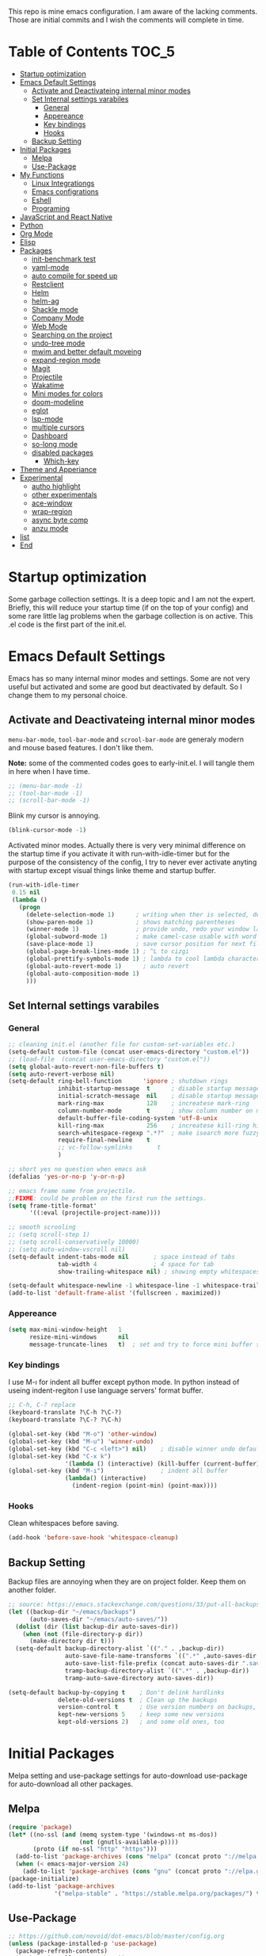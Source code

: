 This repo is mine emacs configuration. I am aware of the lacking
comments. Those are initial commits and I wish the comments will
complete in time.

* Table of Contents                                                     :TOC_5:
- [[#startup-optimization][Startup optimization]]
- [[#emacs-default-settings][Emacs Default Settings]]
  - [[#activate-and-deactivateing-internal-minor-modes][Activate and Deactivateing internal minor modes]]
  - [[#set-internal-settings-varabiles][Set Internal settings varabiles]]
    - [[#general][General]]
    - [[#appereance][Appereance]]
    - [[#key-bindings][Key bindings]]
    - [[#hooks][Hooks]]
  - [[#backup-setting][Backup Setting]]
- [[#initial-packages][Initial Packages]]
  - [[#melpa][Melpa]]
  - [[#use-package][Use-Package]]
- [[#my-functions][My Functions]]
  - [[#linux-integrationgs][Linux Integrationgs]]
  - [[#emacs-configrations][Emacs configrations]]
  - [[#eshell][Eshell]]
  - [[#programing][Programing]]
- [[#javascript-and-react-native][JavaScript and React Native]]
- [[#python][Python]]
- [[#org-mode][Org Mode]]
- [[#elisp][Elisp]]
- [[#packages][Packages]]
  - [[#init-benchmark-test][init-benchmark test]]
  - [[#yaml-mode][yaml-mode]]
  - [[#auto-compile-for-speed-up][auto compile for speed up]]
  - [[#restclient][Restclient]]
  - [[#helm][Helm]]
  - [[#helm-ag][helm-ag]]
  - [[#shackle-mode][Shackle mode]]
  - [[#company-mode][Company Mode]]
  - [[#web-mode][Web Mode]]
  - [[#searching-on-the-project][Searching on the project]]
  - [[#undo-tree-mode][undo-tree mode]]
  - [[#mwim-and-better-default-moveing][mwim and better default moveing]]
  - [[#expand-region-mode][expand-region mode]]
  - [[#magit][Magit]]
  - [[#projectile][Projectile]]
  - [[#wakatime][Wakatime]]
  - [[#mini-modes-for-colors][Mini modes for colors]]
  - [[#doom-modeline][doom-modeline]]
  - [[#eglot][eglot]]
  - [[#lsp-mode][lsp-mode]]
  - [[#multiple-cursors][multiple cursors]]
  - [[#dashboard][Dashboard]]
  - [[#so-long-mode][so-long mode]]
  - [[#disabled-packages][disabled packages]]
    - [[#which-key][Which-key]]
- [[#theme-and-apperiance][Theme and Apperiance]]
- [[#experimental][Experimental]]
  - [[#autho-highlight][autho highlight]]
  - [[#other-experimentals][other experimentals]]
  - [[#ace-window][ace-window]]
  - [[#wrap-region][wrap-region]]
  - [[#async-byte-comp][async byte comp]]
  - [[#anzu-mode][anzu mode]]
- [[#list][list]]
- [[#end][End]]

* Startup optimization
  Some garbage collection settings. It is a deep topic and I am not
  the expert. Briefly, this will reduce your startup time (if on the
  top of your config) and some rare little lag problems when the
  garbage collection is on active. This .el code is the first part of
  the init.el.
* Emacs Default Settings
  Emacs has so many internal minor modes and settings. Some are not
  very useful but activated and some are good but deactivated by
  default. So I change them to my personal choice.
** Activate and Deactivateing internal minor modes
   =menu-bar-mode=, =tool-bar-mode= and =scrool-bar-mode= are generaly
   modern and mouse based features. I don't like them.

   *Note:* some of the commented codes goes to early-init.el. I will
   tangle them in here when I have time.

   #+BEGIN_SRC emacs-lisp
     ;; (menu-bar-mode -1)
     ;; (tool-bar-mode -1)
     ;; (scroll-bar-mode -1)
   #+END_SRC

   Blink my cursor is annoying.
   #+BEGIN_SRC emacs-lisp
     (blink-cursor-mode -1)
   #+END_SRC

   Activated minor modes. Actually there is very very minimal
   difference on the startup time if you activate it with
   run-with-idle-timer but for the purpose of the consistency of the
   config, I try to never ever activate anyting with startup except
   visual things linke theme and startup buffer.
   #+BEGIN_SRC emacs-lisp
     (run-with-idle-timer
      0.15 nil
      (lambda ()
        (progn
          (delete-selection-mode 1)      ; writing when ther is selected, delete the selected part
          (show-paren-mode 1)            ; shows matching parentheses
          (winner-mode 1)                ; provide undo, redo your window layout
          (global-subword-mode 1)        ; make camel-case usable with word shorcuts
          (save-place-mode 1)            ; save cursor position for next file opening, and restore it
          (global-page-break-lines-mode 1) ; ^L to cizgi
          (global-prettify-symbols-mode 1) ; lambda to cool lambda character
          (global-auto-revert-mode 1)      ; auto revert
          (global-auto-composition-mode 1)
          )))
   #+END_SRC
** Set Internal settings varabiles
*** General
    #+BEGIN_SRC emacs-lisp
      ;; cleaning init.el (another file for custom-set-variables etc.)
      (setq-default custom-file (concat user-emacs-directory "custom.el"))
      ;; (load-file  (concat user-emacs-directory "custom.el"))
      (setq global-auto-revert-non-file-buffers t)
      (setq auto-revert-verbose nil)
      (setq-default ring-bell-function      'ignore ; shutdown rings
                    inhibit-startup-message  t      ; disable startup messages
                    initial-scratch-message  nil    ; disable startup messages
                    mark-ring-max            128    ; increatese mark-ring
                    column-number-mode       t      ; show column number on modeline
                    default-buffer-file-coding-system 'utf-8-unix
                    kill-ring-max            256    ; increatese kill-ring history
                    search-whitespace-regexp ".*?"  ; make isearch more fuzzy like
                    require-final-newline    t
                    ;; vc-follow-symlinks       t
                    )

      ;; short yes no question when emacs ask
      (defalias 'yes-or-no-p 'y-or-n-p)

      ;; emacs frame name from projectile.
      ;;FIXME: could be problem on the first run the settings.
      (setq frame-title-format'
            '((:eval (projectile-project-name))))

      ;; smooth scrooling
      ;; (setq scroll-step 1)
      ;; (setq scroll-conservatively 10000)
      ;; (setq auto-window-vscroll nil)
      (setq-default indent-tabs-mode nil       ; space instead of tabs
                    tab-width 4                ; 4 space for tab
                    show-trailing-whitespace nil) ; showing empty whitespaces

      (setq-default whitespace-newline -1 whitespace-line -1 whitespace-trailing -1)
      (add-to-list 'default-frame-alist '(fullscreen . maximized))
    #+END_SRC
*** Appereance
    #+BEGIN_SRC emacs-lisp
      (setq max-mini-window-height   1
            resize-mini-windows      nil
            message-truncate-lines   t)  ; set and try to force mini buffer should be mini
    #+END_SRC
*** Key bindings
    I use M-ı for indent all buffer except python mode. In python
    instead of useing indent-regiton I use language servers' format
    buffer.
    #+BEGIN_SRC emacs-lisp
      ;; C-h, C-? replace
      (keyboard-translate ?\C-h ?\C-?)
      (keyboard-translate ?\C-? ?\C-h)

      (global-set-key (kbd "M-o") 'other-window)
      (global-set-key (kbd "M-u") 'winner-undo)
      (global-set-key (kbd "C-c <left>") nil)    ; disable winner undo default
      (global-set-key (kbd "C-x k")
                      '(lambda () (interactive) (kill-buffer (current-buffer))))
      (global-set-key (kbd "M-ı")                ; indent all buffer
                      (lambda() (interactive)
                        (indent-region (point-min) (point-max))))
    #+END_SRC

*** Hooks
    Clean whitespaces before saving.
    #+BEGIN_SRC emacs-lisp
      (add-hook 'before-save-hook 'whitespace-cleanup)
    #+END_SRC
** Backup Setting
   Backup files are annoying when they are on project folder. Keep
   them on another folder.
   #+BEGIN_SRC emacs-lisp
     ;; source: https://emacs.stackexchange.com/questions/33/put-all-backups-into-one-backup-folder
     (let ((backup-dir "~/emacs/backups")
           (auto-saves-dir "~/emacs/auto-saves/"))
       (dolist (dir (list backup-dir auto-saves-dir))
         (when (not (file-directory-p dir))
           (make-directory dir t)))
       (setq-default backup-directory-alist `(("." . ,backup-dir))
                     auto-save-file-name-transforms `((".*" ,auto-saves-dir t))
                     auto-save-list-file-prefix (concat auto-saves-dir ".saves-")
                     tramp-backup-directory-alist `((".*" . ,backup-dir))
                     tramp-auto-save-directory auto-saves-dir))

     (setq-default backup-by-copying t    ; Don't delink hardlinks
                   delete-old-versions t  ; Clean up the backups
                   version-control t      ; Use version numbers on backups,
                   kept-new-versions 5    ; keep some new versions
                   kept-old-versions 2)   ; and some old ones, too
   #+END_SRC
* Initial Packages
  Melpa setting and use-package settings for auto-download use-package for auto-download all other packages.
** Melpa
   #+BEGIN_SRC emacs-lisp
     (require 'package)
     (let* ((no-ssl (and (memq system-type '(windows-nt ms-dos))
                         (not (gnutls-available-p))))
            (proto (if no-ssl "http" "https")))
       (add-to-list 'package-archives (cons "melpa" (concat proto "://melpa.org/packages/")) t)
       (when (< emacs-major-version 24)
         (add-to-list 'package-archives (cons "gnu" (concat proto "://elpa.gnu.org/packages/")))))
     (package-initialize)
     (add-to-list 'package-archives
                  '("melpa-stable" . "https://stable.melpa.org/packages/") t)
   #+END_SRC

** Use-Package
   #+BEGIN_SRC emacs-lisp
     ;; https://github.com/novoid/dot-emacs/blob/master/config.org
     (unless (package-installed-p 'use-package)
       (package-refresh-contents)
       (package-install 'use-package))
   #+END_SRC

   #+BEGIN_SRC emacs-lisp
     (require 'use-package-ensure)
     (setq use-package-always-ensure t
           use-package-always-defer t)
   #+END_SRC
* My Functions
  These are self documented little functions. Some of them copying
  (and maybe some eddited version) from internet. I wrote the source
  of the functions on the comment line. Some of them are I wrote.
** Linux Integrationgs
   #+BEGIN_SRC emacs-lisp
     (defun kadir-open-thunar()
       "This functions open the thunar file editor on the buffers
                 directory. Working and testing only on the linux systems."
       (interactive)
       (start-process "*shellout*" nil "thunar"))

     (defun kadir-open-terminator()
       "This functions open the thunar file editor on the buffers
     directory. Working and testing only on the linux systems."
       (interactive)
       (start-process "*shellout*" nil "terminator"))
     ;; "C-x *" is default calc bind. cearful about it if you use calc
     (global-set-key (kbd "C-x *") #'kadir-open-thunar)
     (global-set-key (kbd "C-x -") #'kadir-open-terminator)
   #+END_SRC

** Emacs configrations
   This function tangled the this org file to .el file with
   asyncronously.
   #+BEGIN_SRC emacs-lisp
     (defun kadir-save-config-async()
       ""
       (interactive)
       (when (equal (buffer-file-name) config-org)
         (use-package async)
         (async-start
          (lambda ()
            (require 'org)
            ;; TODO: ~/emacsleri değikenden al
            (org-babel-tangle-file "~/.emacs.d/README.org" "~/.emacs.d/README.el"))
          (lambda(result)
            (message "tangled saved files to: %s" result)))))

     (add-hook 'after-save-hook 'kadir-save-config-async)
   #+END_SRC


   #+BEGIN_SRC emacs-lisp
     (defun kadir-find-config ()
       ;; source: https://github.com/KaratasFurkan/.emacs.d
       "Open config file. (probably this file)"
       (interactive) (find-file config-org))

     (global-set-key (kbd "C-x c") 'kadir-find-config)
   #+END_SRC
** Eshell
   #+BEGIN_SRC emacs-lisp
     (defun eshell/clear ()
       "Clear the eshell buffer. Type clear on eshell"
       ;; source: https://emacs.stackexchange.com/questions/12503/how-to-clear-the-eshell
       (let ((inhibit-read-only t))
         (erase-buffer)
         (eshell-send-input)))
   #+END_SRC
** Programing
   #+BEGIN_SRC emacs-lisp
     (defun kadir-comment-or-self-insert (&optional beg end)
       "If region active comment-or-uncomment work,
     otherwise (self-insert /)"
       (interactive (if (use-region-p)
                        (list (region-beginning) (region-end))))

       (if (region-active-p)
           (comment-or-uncomment-region beg end)
         (self-insert-command 1 ?/)))

     (global-set-key "/" 'kadir-comment-or-self-insert)
   #+END_SRC
* JavaScript and React Native
  #+BEGIN_SRC emacs-lisp
    (use-package js2-mode
      :init
      (add-to-list 'auto-mode-alist (cons (rx ".js" eos) 'js2-mode))
      (setq js2-basic-offset 2
            js-indent-level 2))
    (use-package typescript-mode
      :bind (:map typescript-mode-map ("M-." . lsp-ui-peek-find-definitions))
      )
  #+END_SRC

  Installing bash code for the language server. [[https://github.com/theia-ide/typescript-language-server][Link]].
  #+BEGIN_SRC shell-script
    ; npm i -g typescript-language-server; npm i -g typescript;
  #+END_SRC

  #+BEGIN_SRC emacs-lisp
    (use-package rjsx-mode
      :init
      (add-to-list 'auto-mode-alist '("components\\/.*\\.js\\'" . rjsx-mode))
      :bind (:map rjsx-mode-map
                  ;; ("<" . nil)
                  ;; ("C-d" . nil)
                  ;; (">" . nil)
                  ("C-c C-n" . flycheck-next-error)
                  ("C-c C-p" . flycheck-previous-error)
                  ("M-." . lsp-ui-peek-find-definitions))
      :config
      (add-hook 'rjsx-mode-hook #'lsp))
  #+END_SRC
* Python
  Language server must be installed via the follwing bash command. If
  the language server will run on the virtual environment you will get
  better result.

  #+BEGIN_SRC shell-script-mode
  ; pip install python-language-server[all]; pip uninstall autopep8 yapf; pip install pyls-isort pyls-black;
  #+END_SRC

  I use eglot.
  #+BEGIN_SRC emacs-lisp
    (use-package pyvenv)

    (use-package python
      :bind (:map python-mode-map
                  ("C-c C-n" . flymake-goto-next-error)
                  ("C-c C-p" . flymake-goto-prev-error)
                  ("M-ı" . eglot-format-buffer) ;  M-ı used for indet all
                                            ;  the buffer. But in
                                            ;  python I use language
                                            ;  server for that.
                  ("M-." . xref-find-definitions)))
    ;;(add-hook 'before-save-hook (lambda() (interactive) (eglot-format-buffer)))
  #+END_SRC

  This part find the projects virtual environment via the .venv file
  on the project directory. This is virtualfish default setting. And
  then run eglot.

  #+BEGIN_SRC emacs-lisp
    (defun kadir-configure-python ()
      (progn
        (eglot-ensure)))

    (defun activate-venv-configure-python ()
      "source: https://github.com/jorgenschaefer/pyvenv/issues/51"
      (interactive)
      (require 'projectile)
      (progn
        (let* ((pdir (projectile-project-root)) (pfile (concat pdir ".venv")))
          (if (file-exists-p pfile)
              (pyvenv-workon (with-temp-buffer
                               (insert-file-contents pfile)
                               (nth 0 (split-string (buffer-string))))))))
      (kadir-configure-python))
  #+END_SRC

  #+BEGIN_SRC emacs-lisp
    (add-hook 'python-mode-hook 'activate-venv-configure-python)
  #+END_SRC

* Org Mode
  This part was written and copied in a bit of a rush. I will handle
  on my free time with use-package and write decent descriptions.

  =org-indent-mode= is very good mode but I use it whith =#+STARTUP:
  indent= when I want to.
  #+BEGIN_SRC emacs-lisp
    (use-package toc-org
      :defer 5
      :config
      (add-hook 'org-mode-hook 'toc-org-mode))

    (with-eval-after-load 'org
      (use-package htmlize)
      (use-package org-bullets)
      (define-key org-mode-map (kbd "C-a") 'mwim-beginning-of-code-or-line)
      (setq org-src-tab-acts-natively t) ; intent code blocks with its major modes
      (setq org-catch-invisible-edits    'show-and-error
            org-cycle-separator-lines    0
            org-agenda-start-day         "-0d"
            org-agenda-span              16
            org-agenda-start-on-weekday  nil
            org-link-frame-setup         '((vm . vm-visit-folder-other-frame)
                                           (vm-imap . vm-visit-imap-folder-other-frame)
                                           (gnus . org-gnus-no-new-news)
                                           (file . find-file)
                                           (wl . wl-other-frame))))
    ;; (add-hook 'org-mode-hook 'org-indent-mode)
    (add-hook 'org-mode-hook #'visual-line-mode)
    (add-hook 'org-mode-hook (lambda () (org-bullets-mode 1)))
    (setq org-bullets-bullet-list '("*" "*" "*" "*"))
  #+END_SRC
* Elisp
  I can't use emacs-lisp in (use-pacage) but it saving the day.
  #+BEGIN_SRC emacs-lisp
    (add-hook 'emacs-lisp-mode-hook
              (lambda ()
                (use-package elisp-slime-nav
                  :init
                  (elisp-slime-nav-mode 1))))

    (use-package aggressive-indent
      :diminish
      :hook ((emacs-lisp-mode . aggressive-indent-mode)))

  #+END_SRC
* Packages
** init-benchmark test
   This package help the find package loading times and bottleneck of
   the init process. I use it on early-init if it is installed.
   #+BEGIN_SRC emacs-lisp
     (use-package benchmark-init :ensure t :defer t)
   #+END_SRC
** yaml-mode
   #+BEGIN_SRC emacs-lisp
     (use-package yaml-mode)

     (use-package docker-compose-mode
       :mode "docker-compose.*\.yml\\'")

     (use-package dockerfile-mode
       :mode "Dockerfile[a-zA-Z.-]*\\'")
   #+END_SRC
** auto compile for speed up
   #+BEGIN_SRC emacs-lisp
     ;; (use-package auto-compile
     ;;   :init
     ;;   (auto-compile-on-load-mode)
     ;;   (setq load-prefer-newer t))
     ;; (setq auto-compile-display-buffer nil)
     ;; (setq auto-compile-mode-line-counter t)
   #+END_SRC
** Restclient
   #+BEGIN_SRC emacs-lisp
     (use-package restclient
       :init
       (add-to-list 'auto-mode-alist '("\\(\\.http\\'\\)" . restclient-mode))
       :config
       (add-to-list 'company-backends 'company-restclient))

     (use-package company-restclient
       :after (company restclient))
   #+END_SRC
** Helm
   Helm is [[https://github.com/emacs-helm/helm][helm]]. I like it.
   - Addition of theese settings:
     - =savehist-mode= will activated end of the settings for the remembering helm-M-x history.
     - =shackle-mode= used for helm allways open bottom of the frame.
   #+BEGIN_SRC emacs-lisp
     (defun spacemacs//helm-hide-minibuffer-maybe ()
       "Hide minibuffer in Helm session if we use the header line as input field."
       (when (with-helm-buffer helm-echo-input-in-header-line)
         (let ((ov (make-overlay (point-min) (point-max) nil nil t)))
           (overlay-put ov 'window (selected-window))
           (overlay-put ov 'face
                        (let ((bg-color (face-background 'default nil)))
                          `(:background ,bg-color :foreground ,bg-color)))
           (setq-local cursor-type nil))))
   #+END_SRC

   Addition of this bindings I use =helm-apropos= with M-x.
   #+BEGIN_SRC emacs-lisp
     (use-package helm
       :defer 0.15
       :init
       ;;(require 'helm-config)
       ;; TODO: beklenmedik hareketler yapmış olabilirim, kontrol etmek
       ;; lazım
       (setq helm-boring-buffer-regexp-list (list
                                             (rx "` ")
                                             (rx "*helm")
                                             (rx "*lsp")
                                             (rx "*Eglot")
                                             (rx "*Echo Area")
                                             (rx "*Minibuf")))


       (setq-default  helm-ff-search-library-in-sexp        t
                      helm-echo-input-in-header-line        t
                      helm-M-x-always-save-history          t
                      helm-M-x-input-history                t
                      ;;helm-completion-style                 'helm-fuzzy
                      helm-completion-style                 '(helm-flex)
                      helm-buffers-fuzzy-matching           t
                      helm-candidate-number-limit           500
                      helm-display-function                 'pop-to-buffer)
                                             ; (helm-mode 1)
       :bind (("M-x"      . helm-M-x)
              ("C-x b"    . helm-buffers-list)
              ("C-x C-f"  . helm-find-files)
              ("C-x i"    . helm-imenu-all-buffer)
              ("C-x C-i"  . helm-imenu)
              ("M-y"      . helm-show-kill-ring))
       :config
       (helm-mode 1)
       ;; i thing it load the default helm, shortcuts which I never use.
       (add-hook 'helm-minibuffer-set-up-hook
                 'spacemacs//helm-hide-minibuffer-maybe))
   #+END_SRC

   helm-dash is offline documentation and search on helm thing. Before
   useing helm-dash you should download the docs from =helm-das-install-docset=
   #+BEGIN_SRC emacs-lisp
     (use-package helm-dash
       :commands helm-dash)
   #+END_SRC

   show mode and search on helm
   #+BEGIN_SRC emacs-lisp
     (use-package helm-describe-modes)
     ;; (use-package helm-descbinds
     ;;   :init
     ;;   (fset 'describe-bindings 'helm-descbinds))
   #+END_SRC

** Shackle mode
   Description on the helm section.
   #+BEGIN_SRC emacs-lisp
     (use-package shackle
       :defer 0.1
       :config
       (shackle-mode 1)
       (setq shackle-rules
             '(("\\`\\*helm.*?\\*\\'" :regexp t :align t :size 0.4)
               ("*eglot-help.*" :regexp t :align t :size 0.2)))
       (add-to-list 'shackle-rules '(help-mode :align above :size 0.2 :select t)))
   #+END_SRC
** Company Mode
   I use =helm-company= for fuzzy searching. I change so many bindings. It could be writen a use-package :bind syntax.
   #+BEGIN_SRC emacs-lisp
     (use-package company
       :defer 0.8
       :bind ((:map company-active-map
                    ([return] . nil)
                    ("RET" . nil)
                    ("TAB" . company-complete-selection)
                    ("<tab>" . company-complete-selection)
                    ("C-n" . company-select-next)
                    ("C-p" . company-select-previous))
              (:map company-mode-map ("C-." . helm-company)))
       :config
       (global-company-mode 1)
       (setq company-idle-delay         0.05
             company-dabbrev-downcase   0.05
             company-minimum-prefix-length 1
             ;; company-echo-delay 0                ; remove annoying blinking
             company-tooltip-align-annotations 't)
       (use-package helm-company))

     (use-package company-quickhelp
       :after (company)
       :init
       (company-quickhelp-mode)
       (setq company-quickhelp-max-lines 20
             company-quickhelp-delay     nil)
       :bind (:map company-active-map ("M-h" . company-quickhelp-manual-begin)))
   #+END_SRC
** Web Mode
   #+BEGIN_SRC emacs-lisp
     (use-package web-mode
       :init
       (setq css-indent-offset 2
             web-mode-markup-indent-offset 2
             web-mode-css-indent-offset 2
             web-mode-code-indent-offset 2
             web-mode-attr-indent-offset 2
             web-mode-engines-alist '(("django"    . "\\.html\\'")))
       (add-hook 'mhtml-mode 'web-mode)
       (add-to-list 'auto-mode-alist '("\\.html\\'" . web-mode)))
   #+END_SRC
** Searching on the project
   #+BEGIN_SRC emacs-lisp
     (use-package helm-rg
       :init
       (setq helm-rg-default-directory 'git-root
             helm-rg--extra-args '("--max-columns" "200"))
       :bind ("<C-tab>" . #'helm-rg))
     (use-package deadgrep
       :bind ("<C-iso-lefttab>" . #'deadgrep))

   #+END_SRC

   I prefer to user =helm-rg= in daily habits but helm-ag has a super
   edit search result feature. It could bu use with multiple cursors
   and thats fantastic.
   #+BEGIN_SRC emacs-lisp
     (defun fk/helm-do-ag-project-root-or-current-dir ()
       ;; source: https://github.com/KaratasFurkan/.emacs.d
       "If in a project call `helm-do-ag-project-root', else call
     `helm-do-ag' with current directory."
       (interactive)
       (if (projectile-project-p)
           (helm-do-ag-project-root)
         (helm-do-ag default-directory)))

     (use-package helm-ag
       :config
       (setq
        helm-ag-base-command
        "rg -S --no-heading --color=never --line-number --max-columns 200"))
   #+END_SRC

** undo-tree mode
   #+BEGIN_SRC emacs-lisp
     (use-package undo-tree
       :defer 0.2
       :config
       (global-undo-tree-mode)
       :bind (("M-_" . undo-tree-redo)
              ("C-_" . undo-tree-undo)))
   #+END_SRC

   Additionly you could save all the undo tree history with this
   settings but I thing it is slowing down the opening the buffers and
   some times raise a bug when the closing buffer. So I disabled it
   but may be some one like it.
   #+BEGIN_SRC emacs-lisp
     ;; (setq undo-tree-history-directory-alist '(("." . "~/.emacs.d/undo"))
     ;;    undo-tree-auto-save-history t
     ;; )
   #+END_SRC

** mwim and better default moveing
   Better C-a, C-e, C-w defaults.
   #+BEGIN_SRC emacs-lisp
     (defun spacemacs/backward-kill-word-or-region (&optional arg)
       "Calls `kill-region' when a region is active and
     `backward-kill-word' otherwise. ARG is passed to
     `backward-kill-word' if no region is active."
       (interactive "p")
       (if (region-active-p)
           ;; call interactively so kill-region handles rectangular selection
           ;; correctly (see https://github.com/syl20bnr/spacemacs/issues/3278)
           (call-interactively #'kill-region)
         (backward-kill-word arg)))
   #+END_SRC

   #+BEGIN_SRC emacs-lisp
     (use-package mwim
       :bind (("C-a" . mwim-beginning-of-code-or-line)
              ("C-e" . mwim-end-of-line-or-code)
              ("C-w" . spacemacs/backward-kill-word-or-region)))
   #+END_SRC
** expand-region mode
   #+BEGIN_SRC emacs-lisp
     (use-package expand-region
       :init
       (setq expand-region-fast-keys-enabled   nil
             expand-region-subword-enabled     t)
       :bind (("C-t" . er/expand-region)))
   #+END_SRC
** Magit
   #+BEGIN_SRC emacs-lisp
     (use-package magit
       :bind (("C-x 4 C-m" . magit-diff-visit-file-other-window)
              ("C-x g" . magit-status))
       :config
       (use-package magit-todos :init (magit-todos-mode 1)))
   #+END_SRC
** Projectile
   Projectile is powerfull tool. I use it just for find in projectile and in some functions.
   #+BEGIN_SRC emacs-lisp
     (use-package projectile
       :defer 2
       :config
       (projectile-mode 1)         ; son projeleri hatırlamada işe yaramazsa sil geç
       )

     (use-package helm-projectile
       :bind (("C-x f" . helm-projectile)))
   #+END_SRC
** Wakatime
   I like statistics.
   #+BEGIN_SRC emacs-lisp
     (if (and (executable-find "wakatime") (file-exists-p "~/.wakatime.cfg"))
         (use-package wakatime-mode
           :defer 5
           :config
           (add-hook 'prog-mode-hook 'wakatime-mode)
           (message "waka activated")))
   #+END_SRC
** Mini modes for colors
   Those modes creates make coloring git changes, paranthesiz, curor, `TODO` keyword.
   #+BEGIN_SRC emacs-lisp
     (use-package highlight-symbol
       :defer t   ;; TODO: bind key
       )
     (use-package rainbow-delimiters
       :defer 1
       :config
       (add-hook 'prog-mode-hook #'rainbow-delimiters-mode))
     (use-package hl-todo
       :defer 1
       :config
       (global-hl-todo-mode))
     (use-package diff-hl
       :defer 1
       :config
       (global-diff-hl-mode 1)
       (diff-hl-flydiff-mode 1))
     (use-package color-identifiers-mode
       :defer 1
       :config
       (add-hook 'prog-mode-hook #'global-color-identifiers-mode))
     (use-package beacon
       :defer 1
       :config
       (beacon-mode 1)
       (setq beacon-color "#2FB90E"))
   #+END_SRC

   #+BEGIN_QUOTE
   ....An example is that if you paste (yank) a block of text, it will be highlighted until you press the next key. This is just a small tweak, but gives a nice bit of visual feedback.  -- http://pragmaticemacs.com/emacs/volatile-highlights/
   #+END_QUOTE

   #+BEGIN_SRC emacs-lisp
     (use-package volatile-highlights
       :defer 3
       :config
       (volatile-highlights-mode 1)
       (vhl/define-extension 'undo-tree 'undo-tree-yank 'undo-tree-move)
       (vhl/install-extension 'undo-tree))
   #+END_SRC

** doom-modeline
   #+BEGIN_SRC emacs-lisp
     (use-package doom-modeline
       :defer 0.1
       :config
       (setq doom-modeline-bar-width       1
             doom-modeline-height            1
             doom-modeline-buffer-encoding   nil
             ;; doom-modeline-buffer-modification-icon t
             doom-modeline-vcs-max-length    20
             doom-modeline-icon              t
             ;; relative-to-project
             doom-modeline-buffer-file-name-style 'relative-from-project)
       (set-face-attribute 'mode-line nil :height 80)
       (set-face-attribute 'mode-line-inactive nil :height 80)
       (doom-modeline-mode 1))
   #+END_SRC
** eglot
   Just using for python. This block could be run when on python mode opening for the reduce startup time.
   #+BEGIN_SRC emacs-lisp
     (use-package eglot
       :bind
       (:map eglot-mode-map("C-c DEL" . 'eglot-help-at-point))  ; TODO: change keybind
       :config
       (add-to-list 'eglot-server-programs '((c++-mode c-mode) "clangd")))
   #+END_SRC
** lsp-mode
   - [ ] TODO: nested yerine =:after= ile kodlanacak
     https://github.com/jwiegley/use-package/issues/453
   - Just using for js. This block could be run when on js mode opening
   for the reduce startup time.
   #+BEGIN_SRC emacs-lisp
     (use-package lsp-mode
       :config
       (setq  lsp-enable-snippet nil
              lsp-prefer-flymake nil)
       (add-hook 'lsp-mode-hook 'lsp-ui-mode)
       (use-package flycheck
         )
       (flymake-mode 0)
       (flycheck-mode 1)
       (use-package lsp-ui
         :requires lsp-mode flycheck
         :init
         (setq lsp-ui-doc-enable t
               lsp-ui-doc-use-childframe t
               lsp-ui-doc-position 'top
               lsp-ui-doc-include-signature t
               lsp-ui-sideline-enable nil
               lsp-ui-flycheck-enable t
               lsp-ui-flycheck-list-position 'right
               lsp-ui-flycheck-live-reporting nil  ; daha az sıklıkla flycheck
               lsp-ui-peek-enable t
               lsp-ui-peek-list-width 60
               lsp-ui-peek-peek-height 25))
       (use-package company-lsp
         :requires company
         :config
         (push 'company-lsp company-backends)))
   #+END_SRC
** multiple cursors
   #+BEGIN_SRC emacs-lisp
     (use-package multiple-cursors
       :bind (("C-M-n" . mc/mark-next-like-this)
              ("C-M-p" . mc/mark-previous-like-this)
              ("C-M-S-n" . mc/skip-to-next-like-this)
              ("C-M-S-p" . mc/skip-to-previous-like-this)
              ("C-S-N" . mc/unmark-previous-like-this)
              ("C-S-P" . mc/unmark-next-like-this)
              ("C-M-<mouse-1>" . mc/add-cursor-on-click)))
   #+END_SRC
** Dashboard
   #+BEGIN_SRC emacs-lisp
     (use-package dashboard
       :init
       (setq dashboard-banner-logo-title   "Kemacs?"
             dashboard-center-content      t
             ;; dashboard-set-heading-icons t
             dashboard-set-file-icons t
             dashboard-startup-banner      'logo
             dashboard-set-navigator    t
             dashboard-set-init-info       t
             dashboard-set-footer          nil
             )
       ;; Format: "(icon title help action face prefix suffix)"
       (setq dashboard-navigator-buttons
             `(;; line1
               ((,nil
                 "Agenda"
                 "Browse homepage"
                 (lambda (&rest _) (org-agenda-list "homepage")))
                ("?" "" "?/h" #'help nil "<" ">"))))
       (setq dashboard-items '((recents  . 5)
                               (bookmarks . 10)
                               (registers . 5)))
       (dashboard-setup-startup-hook)
       )
   #+END_SRC

** so-long mode
   =so-long= is a new very primitive emacs internal package that
   handle long files. When the long files opens, so-long major mode
   automatically activate and default major-mode deactivated. So the
   problem on freezing when opening the big file is avoided.
   #+BEGIN_SRC emacs-lisp
     (use-package quelpa)

     (unless (package-installed-p 'so-long)
       (quelpa
        '(so-long :fetcher url
                  :url "https://raw.githubusercontent.com/emacs-mirror/emacs/master/lisp/so-long.el"
                  :upgrade nil))
       (package-install 'use-package))
     (run-with-idle-timer
      2 nil
      (lambda()
        (progn
          (global-so-long-mode 1)
          (add-hook 'so-long-hook (lambda() (toggle-truncate-lines))))))
   #+END_SRC
** disabled packages
   This packages
*** Which-key
    I use which key defaultly false but sometimes I need it.
    #+BEGIN_SRC emacs-lisp
      (use-package which-key
        :config
        (which-key-setup-side-window-bottom)
        (setq which-key-idle-delay 0.01))
      ;; (use-package which-key)
    #+END_SRC

* Theme and Apperiance
  Highlighting and region select should be has different colors.
  #+BEGIN_SRC emacs-lisp
    (set-face-attribute 'highlight nil
                        :underline t :weight 'bold :background nil :foreground nil)
  #+END_SRC

  #+BEGIN_SRC emacs-lisp
    (if window-system
        (progn (use-package spacemacs-theme
                 :init
                 (setq spacemacs-theme-comment-italic t
                       spacemacs-theme-org-height nil)
                 (disable-theme 'wombat)
                 (global-hl-line-mode 1)        ; highlight your cusor line. don't lost.
                 (load-theme 'spacemacs-dark t)))
      (progn
        (global-hl-line-mode -1)))
  #+END_SRC
* Experimental
** autho highlight
   Will activate by major modes.
   #+BEGIN_SRC emacs-lisp
     (add-hook 'emacs-lisp-mode-hook 'auto-highlight-symbol-mode)
     (add-hook 'python-mode-hook 'auto-highlight-symbol-mode)
     (use-package auto-highlight-symbol
       :defer t
       :config
       (progn
         (set-face-attribute 'ahs-plugin-defalt-face nil
                             :underline t :weight 'bold :background nil :foreground nil)
         (set-face-attribute 'ahs-definition-face nil
                             :underline t :weight 'bold :background nil :foreground nil)
         (set-face-attribute 'ahs-face nil
                             :underline t :weight 'bold :background nil :foreground nil)
         (set-face-attribute 'ahs-plugin-whole-buffer-face nil
                             :underline t :weight 'bold :background nil :foreground nil)

         (setq ahs-case-fold-search nil
               ahs-default-range 'ahs-range-display
               ahs-idle-timer 0
               ahs-idle-interval 0.2
               ahs-inhibit-face-list nil)
         (setq ahs-idle-timer
               (run-with-idle-timer ahs-idle-interval t
                                    'ahs-idle-function))))

   #+END_SRC
** other experimentals
   Make dired with icons. I don't understant that i like or not but it
   could be stant in experimental for just now.
   #+BEGIN_SRC emacs-lisp
     (use-package all-the-icons-dired
       :hook (dired-mode . all-the-icons-dired-mode))
   #+END_SRC

   #+BEGIN_SRC emacs-lisp
     (use-package bm
       :bind (("C-x C-m" . bm-toggle)
              ("C-x C-n" . bm-next)
              ("C-x C-p" . bm-previous)))

     (use-package helm-bm
       :bind (("C-x C-a" . helm-bm)))
   #+END_SRC

   #+BEGIN_SRC emacs-lisp
     (use-package dumb-jump
       :init
       (setq dumb-jump-prefer-searcher 'rg
             dumb-jump-force-searcher  'rg
             dumb-jump-selector 'helm))
   #+END_SRC

   #+BEGIN_SRC emacs-lisp
     ;; (use-package better-jumper
     ;;   :defer 1
     ;;   :bind (("C-x C-n" . better-jumper-jump-forward)
     ;;          ("C-x C-p" . better-jumper-jump-backward))
     ;;   :config
     ;;   (better-jumper-mode +1)
     ;;   (global-set-key (kbd "C-x C-m") (lambda () (interactive)
     ;;                                     (progn
     ;;                                       (better-jumper-set-jump (point))
     ;;                                       (message "better jumper add link")))))
   #+END_SRC


   This is statistical for finding the much used functions. I hope I
   will find unnecassary key bindings which I realy don't use and I see
   some function that I invoke thats whith M-x.
   #+BEGIN_SRC emacs-lisp
     (use-package keyfreq
       :defer 2
       :config
       (keyfreq-mode 1)
       (keyfreq-autosave-mode 1))
   #+END_SRC
   # ;; (add-to-list 'package-archives '("org" . "https://orgmode.org/elpa/") t)
   # ;; (use-package org-plus-contrib)
   # ;; (add-to-list 'org-export-backends 'taskjuggler)
   # ;; (org-babel-do-load-languages
   # ;;  'org-babel-load-languages
   # ;;  '((python . t)))
   # ;; (setq org-confirm-babel-evaluate nil)
** ace-window
   #+BEGIN_SRC emacs-lisp
     (use-package ace-window
       :defer t
       :init
       (setq aw-keys '(?a ?s ?n ?o ?p ?f ?p ?k ?l)
             aw-scope 'frame)
       :bind (("C-x w s" . ace-swap-window)
              ("C-x o" . ace-window)))
   #+END_SRC
** wrap-region
   #+BEGIN_SRC emacs-lisp
     (use-package wrap-region
       :defer 1
       :config
       (wrap-region-add-wrapper "<>" "</>" "#" 'rjsx-mode)
       (wrap-region-global-mode t))
   #+END_SRC
** async byte comp
   #+BEGIN_SRC emacs-lisp
     (run-with-idle-timer 1 nil
                          (lambda () (async-bytecomp-package-mode 1)))
   #+END_SRC
** anzu mode
   #+BEGIN_SRC emacs-lisp
     (use-package anzu ; TODO: anzu mode ve isearch yarı fuzzy olunca eşleşmiyor
       :defer 1
       :config
       (anzu-mode 1))
   #+END_SRC
* todo list
  Bu liste incelemeyi düşündüğüm ve düzeltmeyi planladığım şeyleri barındır.
  - C-x 4 M-. bind
  - https://github.com/rolandwalker/back-button ****güzelllll****
  - early-init dosyasının silinip oto tangle ile otomatik ayarlanması.
  - symbol-overlay dene (auto highltt yerine)
  - undo tree region undo??
  - rjsx mode auto format buffer.
  - lsp-highlight-read .. facei background ayarlıyor, düzeltilecek.
  - python activate auto format minor mode
  - org mode capture gibi bişiler.
  - magit todo da exclude etme olayı. bazı dosyalar büyük olunca çok
    fena patlıyor
  - popup eshell
  - https://github.com/lewang/ws-butler
  - https://github.com/smihica/emmet-mode
  - (x-ray) package https://www.emacswiki.org/emacs/XrayPackage#toc4
  - https://oremacs.com/2017/12/27/company-numbers/
  - http://wikemacs.org/wiki/Whitespace-mode   - empty lineların bulunup silinmesi
  - org async https://github.com/astahlman/ob-async
  - pdf-tools
  - org
    - https://github.com/mtekman/org-tanglesync.el#from-external-file-push-to-tangled-block
    - https://github.com/astahlman/ob-async
  - defult settingsler yeniden yerşeltilmeli. çok karıştılar.
* End
  I don't know why but if save hist will on the top. It creates a bug.
  #+BEGIN_SRC emacs-lisp
    ;; (setq savehist-additional-variables      '(extended-command-history))
    (savehist-mode 1)
  #+END_SRC
